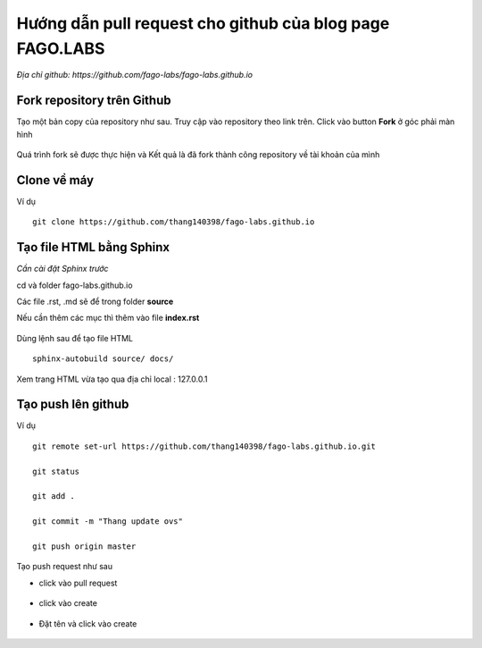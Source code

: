 Hướng dẫn pull request cho github của blog page FAGO.LABS
============================================================

*Địa chỉ github: https://github.com/fago-labs/fago-labs.github.io*

Fork repository trên Github
---------------------------------

Tạo một bản copy của repository như sau. Truy cập vào repository theo link trên. Click vào button **Fork** ở góc phải màn hình

.. figure:: https://raw.githubusercontent.com/thang140398/Lab/master/IMG_for_GuildPull/Screenshot%20from%202020-11-15%2017-12-03.png

Quá trình fork sẽ được thực hiện và Kết quả là đã fork thành công repository về tài khoản của mình

.. figure:: https://raw.githubusercontent.com/thang140398/Lab/master/IMG_for_GuildPull/Screenshot%20from%202020-11-15%2017-12-29.png

Clone về máy
-----------------------------

Ví dụ

::

  git clone https://github.com/thang140398/fago-labs.github.io



Tạo file HTML bằng Sphinx
-------------------------------

*Cần cài đặt Sphinx trước*

cd và folder fago-labs.github.io

Các file .rst, .md sẽ để trong folder **source**

Nếu cần thêm các mục thì thêm vào file **index.rst**

.. figure:: https://raw.githubusercontent.com/thang140398/Lab/master/IMG_for_GuildPull/Screenshot%20from%202020-11-15%2017-32-14.png

.. figure:: https://raw.githubusercontent.com/thang140398/Lab/master/IMG_for_GuildPull/Screenshot%20from%202020-11-15%2017-27-28.png

Dùng lệnh sau để tạo file HTML

::

  sphinx-autobuild source/ docs/
  
.. figure:: https://raw.githubusercontent.com/thang140398/Lab/master/IMG_for_GuildPull/125041655_417251322606927_2753747689888614615_n.png

Xem trang HTML vừa tạo qua địa chỉ local : 127.0.0.1

.. figure:: https://raw.githubusercontent.com/thang140398/Lab/master/IMG_for_GuildPull/125431154_784353335455051_3716113982632786603_n.png

Tạo push lên github
------------------------------

Ví dụ

::

  git remote set-url https://github.com/thang140398/fago-labs.github.io.git

  git status

  git add .

  git commit -m "Thang update ovs"

  git push origin master
  
Tạo push request như sau

- click vào pull request

.. figure:: https://raw.githubusercontent.com/thang140398/Lab/master/IMG_for_GuildPull/Screenshot%20from%202020-11-15%2017-38-15.png

- click vào create

.. figure:: https://raw.githubusercontent.com/thang140398/Lab/master/IMG_for_GuildPull/Screenshot%20from%202020-11-15%2017-39-31.png

- Đặt tên và click vào create

.. figure:: https://raw.githubusercontent.com/thang140398/Lab/master/IMG_for_GuildPull/Screenshot%20from%202020-11-15%2017-40-10.png















